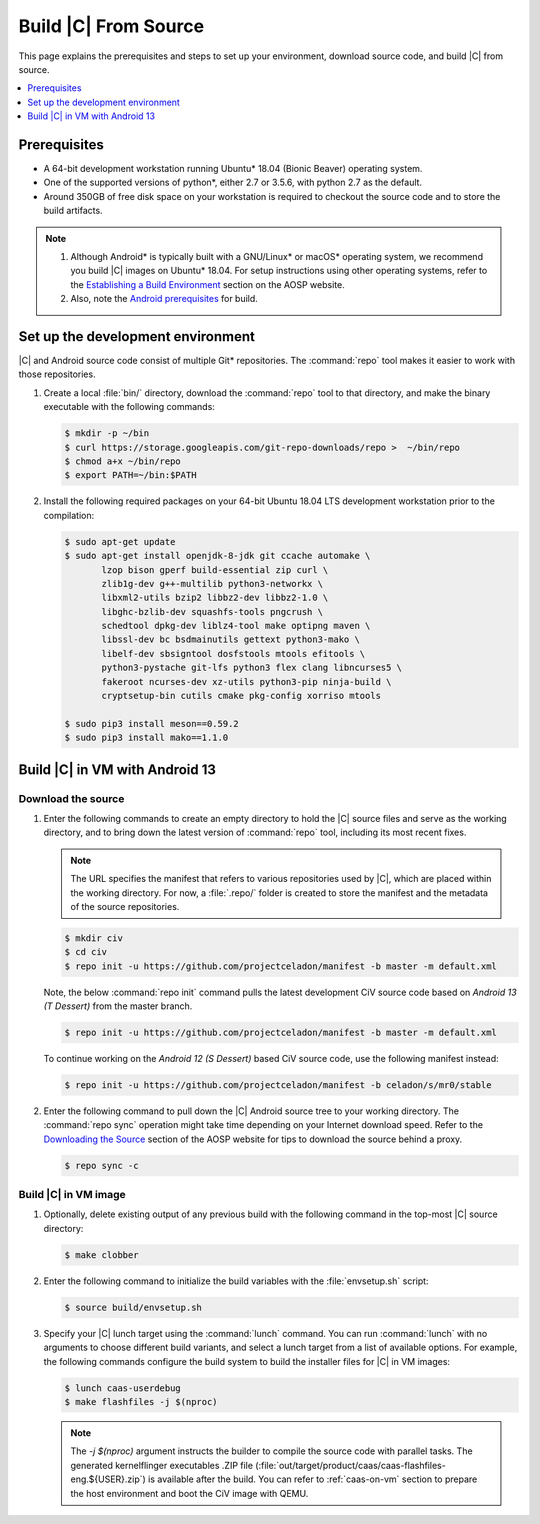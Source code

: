 .. _build-from-source:

Build |C| From Source
#####################

This page explains the prerequisites and steps to set up your environment,
download source code, and build |C| from source.

.. contents::
   :local:
   :depth: 1

Prerequisites
*************

* A 64-bit development workstation running Ubuntu\* 18.04 (Bionic Beaver)
  operating system.

* One of the supported versions of python\*, either 2.7 or 3.5.6, with
  python 2.7 as the default.

* Around 350GB of free disk space on your workstation is required to
  checkout the source code and to store the build artifacts.

.. note::
   #. Although Android\* is typically built with a GNU/Linux\* or macOS\*
      operating system, we recommend you build |C| images on Ubuntu\* 18.04.
      For setup instructions using other operating systems, refer to the
      `Establishing a Build Environment <https://source.android.com/setup/build/initializing>`_ section on the AOSP website.
   #. Also, note the `Android prerequisites <https://source.android.com/setup/build/requirements>`_ for build.

Set up the development environment
**********************************

|C| and Android source code consist of multiple Git\* repositories. The
:command:`repo` tool makes it easier to work with those repositories.

#. Create a local :file:`bin/` directory, download the :command:`repo` tool
   to that directory, and make the binary executable with the following commands:

   .. code-block:: bash

       $ mkdir -p ~/bin
       $ curl https://storage.googleapis.com/git-repo-downloads/repo >  ~/bin/repo
       $ chmod a+x ~/bin/repo
       $ export PATH=~/bin:$PATH

#. Install the following required packages on your 64-bit Ubuntu 18.04 LTS
   development workstation prior to the compilation:

   .. code-block:: bash

      $ sudo apt-get update
      $ sudo apt-get install openjdk-8-jdk git ccache automake \
             lzop bison gperf build-essential zip curl \
             zlib1g-dev g++-multilib python3-networkx \
             libxml2-utils bzip2 libbz2-dev libbz2-1.0 \
             libghc-bzlib-dev squashfs-tools pngcrush \
             schedtool dpkg-dev liblz4-tool make optipng maven \
             libssl-dev bc bsdmainutils gettext python3-mako \
             libelf-dev sbsigntool dosfstools mtools efitools \
             python3-pystache git-lfs python3 flex clang libncurses5 \
             fakeroot ncurses-dev xz-utils python3-pip ninja-build \
             cryptsetup-bin cutils cmake pkg-config xorriso mtools

      $ sudo pip3 install meson==0.59.2
      $ sudo pip3 install mako==1.1.0


Build |C| in VM with Android 13
*******************************

Download the source
===================

#. Enter the following commands to create an empty directory to hold the
   |C| source files and serve as the working directory, and to bring down the
   latest version of :command:`repo` tool, including its most recent fixes.

   .. note::
      The URL specifies the manifest that refers to various repositories
      used by |C|, which are placed within the working directory. For now, a
      :file:`.repo/` folder is created to store the manifest and the metadata of
      the source repositories.

   .. code-block:: bash

       $ mkdir civ
       $ cd civ
       $ repo init -u https://github.com/projectceladon/manifest -b master -m default.xml

   Note, the below :command:`repo init` command pulls the latest development
   CiV source code based on *Android 13 (T Dessert)* from the master branch.

   .. code-block:: bash

       $ repo init -u https://github.com/projectceladon/manifest -b master -m default.xml

   To continue working on the *Android 12 (S Dessert)* based CiV source code,
   use the following manifest instead:

   .. code-block:: bash

       $ repo init -u https://github.com/projectceladon/manifest -b celadon/s/mr0/stable

#. Enter the following command to pull down the |C| Android source tree to
   your working directory. The :command:`repo sync` operation might take time
   depending on your Internet download speed. Refer to the
   `Downloading the Source <https://source.android.com/setup/build/downloading>`_
   section of the AOSP website for tips to download the source behind a
   proxy.

   .. code-block:: bash

       $ repo sync -c

.. _build-os-image:

Build |C| in VM image
=====================

#. Optionally, delete existing output of any previous build with the
   following command in the top-most |C| source directory:

   .. code-block:: bash

       $ make clobber

#. Enter the following command to initialize the build variables with the
   :file:`envsetup.sh` script:

   .. code-block:: bash

       $ source build/envsetup.sh

#. Specify your |C| lunch target using the :command:`lunch` command. You can
   run :command:`lunch` with no arguments to choose different build
   variants, and select a lunch target from a list of available options.
   For example, the following commands configure the build system to
   build the installer files for |C| in VM images:

   .. code-block:: bash

       $ lunch caas-userdebug
       $ make flashfiles -j $(nproc)

   .. note::
         The *-j $(nproc)* argument instructs the builder to compile the source
         code with parallel tasks. The generated kernelflinger executables
         .ZIP file
         (:file:`out/target/product/caas/caas-flashfiles-eng.${USER}.zip`)
         is available after the build. You can refer to :ref:`caas-on-vm`
         section to prepare the host environment and boot the CiV image with QEMU.


.. _ Intel® Advanced Vector Extensions (Intel® AVX):    https://en.wikipedia.org/wiki/Advanced_Vector_Extensions#Advanced_Vector_Extensions
.. _Intel® Advanced Vector Extensions 2 (Intel® AVX2):   https://en.wikipedia.org/wiki/Advanced_Vector_Extensions#Advanced_Vector_Extensions_2
.. _Comet Lake: https://en.wikipedia.org/wiki/Comet_Lake
